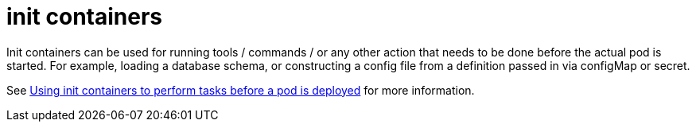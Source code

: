 [id="k8s-best-practices-init-containers"]
= init containers

Init containers can be used for running tools / commands / or any other action that needs to be done before the actual pod is started. For example, loading a database schema, or constructing a config file from a definition passed in via configMap or secret.

See link:https://docs.openshift.com/container-platform/latest/nodes/containers/nodes-containers-init.html[Using init containers to perform tasks before a pod is deployed] for more information.

